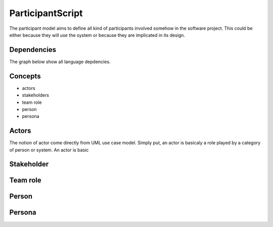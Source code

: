 .. .. coding=utf-8

.. highlight:: ParticipantScript

.. index::  ! .pas, ! ParticipantScript
    pair: Script ; ParticipantScript

.. _ParticipantScript:

ParticipantScript
=================

The participant model aims to define all kind of participants involved
somehow in the software project. This could be either because they
will *use* the system or because they are implicated in its design.

Dependencies
------------

The graph below show all language depdencies.

..  image:: media/language-graph-pas.png
    :align: center


Concepts
--------

* actors
* stakeholders
* team role
* person
* persona

Actors
------

The notion of actor come directly from UML use case model.
Simply put, an actor is basicaly a role played by a category of person
or system. An actor is
basic

Stakeholder
-----------



Team role
---------



Person
------



Persona
-------



..  _`usecase diagrams`: https://www.uml-diagrams.org/use-case-diagrams.html